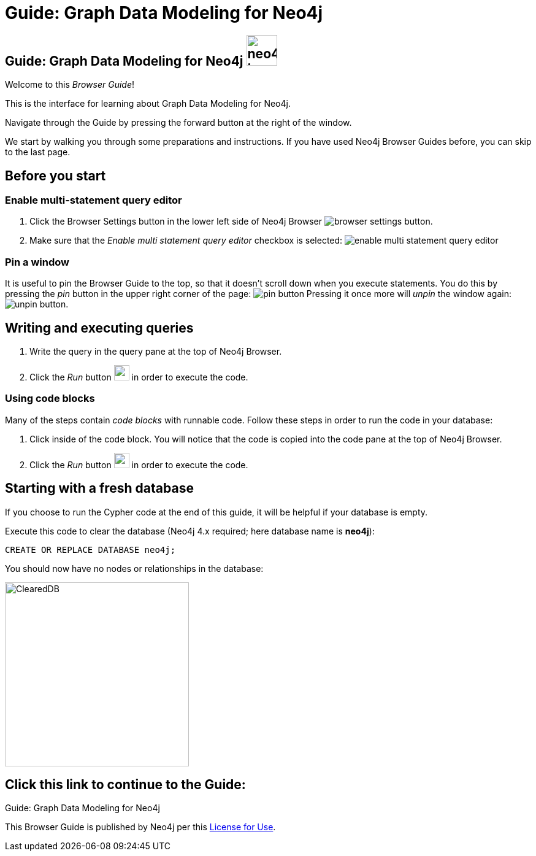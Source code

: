 = Guide: Graph Data Modeling for Neo4j

== Guide: Graph Data Modeling for Neo4j image:neo4j-icon.png[width=50]

Welcome to this _Browser Guide_!

This is the interface for learning about Graph Data Modeling for Neo4j.

Navigate through the Guide by pressing the forward button at the right of the window.

We start by walking you through some preparations and instructions.
If you have used Neo4j Browser Guides before, you can skip to the last page.

== Before you start

=== Enable multi-statement query editor

. Click the Browser Settings button in the lower left side of Neo4j Browser image:browser-settings-button.png[].
. Make sure that the _Enable multi statement query editor_ checkbox is selected: image:enable-multi-statement-query-editor.png[]

=== Pin a window

It is useful to pin the Browser Guide to the top, so that it doesn't scroll down when you execute statements.
You do this by pressing the _pin_ button in the upper right corner of the page: image:pin-button.png[]
Pressing it once more will _unpin_ the window again: image:unpin-button.png[]. 

== Writing and executing queries

. Write the query in the query pane at the top of Neo4j Browser.
. Click the _Run_ button image:run-button.png[width=25] in order to execute the code.

=== Using code blocks

Many of the steps contain _code blocks_ with runnable code.
Follow these steps in order to run the code in your database:

. Click inside of the code block.
You will notice that the code is copied into the code pane at the top of Neo4j Browser.
. Click the _Run_ button image:run-button.png[width=25] in order to execute the code.

== Starting with a fresh database

If you choose to run the Cypher code at the end of this guide, it will be helpful if your database is empty.

Execute this code to clear the database (Neo4j 4.x required; here database name is *neo4j*):

[source, cypher]
----
CREATE OR REPLACE DATABASE neo4j;
----

You should now have no nodes or relationships in the database:

image::ClearedDB.png[ClearedDB,width=300]


== Click this link to continue to the Guide:


pass:a[<a play-topic='{guides}/01.html'>Guide: Graph Data Modeling for Neo4j</a>]


This Browser Guide is published by Neo4j per this https://neo4j.com/docs/license/[License for Use^].

